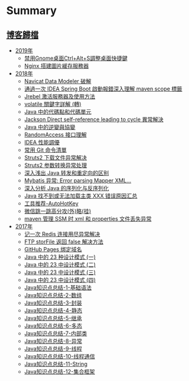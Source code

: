 * Summary
  :PROPERTIES:
  :CUSTOM_ID: summary
  :END:
** [[./archives.md][博客歸檔]]
   :PROPERTIES:
   :CUSTOM_ID: 博客歸檔
   :END:
- [[file:posts/2019/_index.md][2019年]]
  - [[file:posts/2019/Disable_Ctrl_Alt_S_to_minimize_a_window.md][禁用Gnome桌面Ctrl+Alt+S調整桌面快捷鍵]]
  - [[file:posts/2019/Nginx_image_server.md][Nginx 搭建圖片緩存服務器]]
- [[file:posts/2018/_index.md][2018年]]
  - [[file:posts/2018/Navicat_Data_Modeler_crack.md][Navicat Data
    Modeler 破解]]
  - [[file:posts/2018/IDEA_maven_bug_fix.md][通過一次 IDEA Spring Boot
    啟動報錯深入理解 maven scope 標籤]]
  - [[file:posts/2018/Jrebel_activation_server_and_how_to_use_it.md][Jrebel
    激活服務器及使用方法]]
  - [[file:posts/2018/volatile_keyword_detailed.md][volatile 關鍵字詳解
    (轉)]]
  - [[file:posts/2018/Code_points_and_code_units_in_Java.md][Java
    中的代碼點和代碼單元]]
  - [[file:posts/2018/Jackson_Direct_self_reference_leading_to_cycle_Exception.md][Jackson
    Direct self-reference leading to cycle 異常解決]]
  - [[file:posts/2018/Contravariance_and_Covariance_in_Java.md][Java
    中的逆變與協變]]
  - [[file:posts/2018/RandomAccess_interface_detailed.md][RandomAccess
    接口理解]]
  - [[file:posts/2018/IDEA_performance_optimization.md][IDEA 性能調優]]
  - [[file:posts/2018/Common_Git_Command_List.md][常用 Git 命令清單]]
  - [[file:posts/2018/Struts2_Download_file_abnormal_solution.md][Struts2
    下载文件异常解决]]
  - [[file:posts/2018/Struts2_Parameter_conversion_Exception.md][Struts2
    参数转换异常处理]]
  - [[file:posts/2018/Explain_the_difference_between_Java_forwarding_and_redirection_in_a_simple_way.md][深入浅出
    Java 转发和重定向的区别]]
  - [[file:posts/2018/Mybatis_Error_parsing_Mapper_XML_Cause_java_lang_IllegalArgumentException_Result_Maps_collection_already.md][Mybatis
    异常: Error parsing Mapper XML...]]
  - [[file:posts/2018/In-depth_analysis_of_Java_serialization_and_deserialization.md][深入分析
    Java 的序列化与反序列化]]
  - [[file:posts/2018/Java_Can't_find_or_load_the_main_class_xxx_error_summary.md][Java
    找不到或无法加载主类 XXX 错误原因汇总]]
  - [[file:posts/2018/Tool_recommendation_AutoHotKey.md][工具推荐-AutoHotKey]]
  - [[file:posts/2018/wechat_jump_cheat.md][微信跳一跳高分攻(外)略(挂)]]
  - [[file:posts/2018/maven_manager_SSM_xml_and_properties_file_not_found_Exception.md][maven
    管理 SSM 时 xml 和 properties 文件丢失异常]]
- [[file:posts/2017/_index.md][2017年]]
  - [[file:posts/2017/Remember_a_Redis_connection_exhaustion_exception_solution.md][记一次
    Redis 连接用尽异常解决]]
  - [[file:posts/2017/FTP_Client.storFile_return_false.md][FTP storFile
    返回 false 解决方法]]
  - [[file:posts/2017/GitHub_Pages_bind_domain.md][GitHub Pages
    绑定域名]]
  - [[file:posts/2017/23_design_patterns_in_Java_part_one.md][Java 中的
    23 种设计模式 (一)]]
  - [[file:posts/2017/23_design_patterns_in_Java_part_two.md][Java 中的
    23 中设计模式 (二)]]
  - [[file:posts/2017/23_design_patterns_in_Java_part_three.md][Java
    中的 23 中设计模式 (三)]]
  - [[file:posts/2017/23_design_patterns_in_Java_part_four.md][Java 中的
    23 中设计模式 (四)]]
  - [[file:posts/2017/summary_of_java_knowledge_points_basic_syntax_1.md][Java知识点总结-1-基础语法]]
  - [[file:posts/2017/summary_of_java_knowledge_points_arrays_2.md][Java知识点总结-2-数组]]
  - [[file:posts/2017/summary_of_java_knowledge_points_package_3.md][Java知识点总结-3-封装]]
  - [[file:posts/2017/summary_of_java_knowledge_points_static_4.md][Java知识点总结-4-静态]]
  - [[file:posts/2017/summary_of_java_knowledge_points_extends_5.md][Java知识点总结-5-继承]]
  - [[file:posts/2017/summary_of_java_knowledge_points_Polymorphism_6.md][Java知识点总结-6-多态]]
  - [[file:posts/2017/summary_of_java_knowledge_points_inner_class_7.md][Java知识点总结-7-内部类]]
  - [[file:posts/2017/summary_of_java_knowledge_points_exception_8.md][Java知识点总结-8-异常]]
  - [[file:posts/2017/summary_of_java_knowledge_points_threads_9.md][Java知识点总结-9-线程]]
  - [[file:posts/2017/summary_of_java_knowledge_points_Thread_communication_10.md][Java知识点总结-10-线程通信]]
  - [[file:posts/2017/summary_of_java_knowledge_points_string_11.md][Java知识点总结-11-String]]
  - [[file:posts/2017/summary_of_java_knowledge_points_collection_framework_12.md][Java知识点总结-12-集合框架]]

